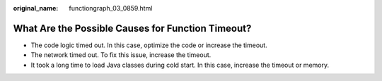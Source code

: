 :original_name: functiongraph_03_0859.html

.. _functiongraph_03_0859:

What Are the Possible Causes for Function Timeout?
==================================================

-  The code logic timed out. In this case, optimize the code or increase the timeout.
-  The network timed out. To fix this issue, increase the timeout.
-  It took a long time to load Java classes during cold start. In this case, increase the timeout or memory.
